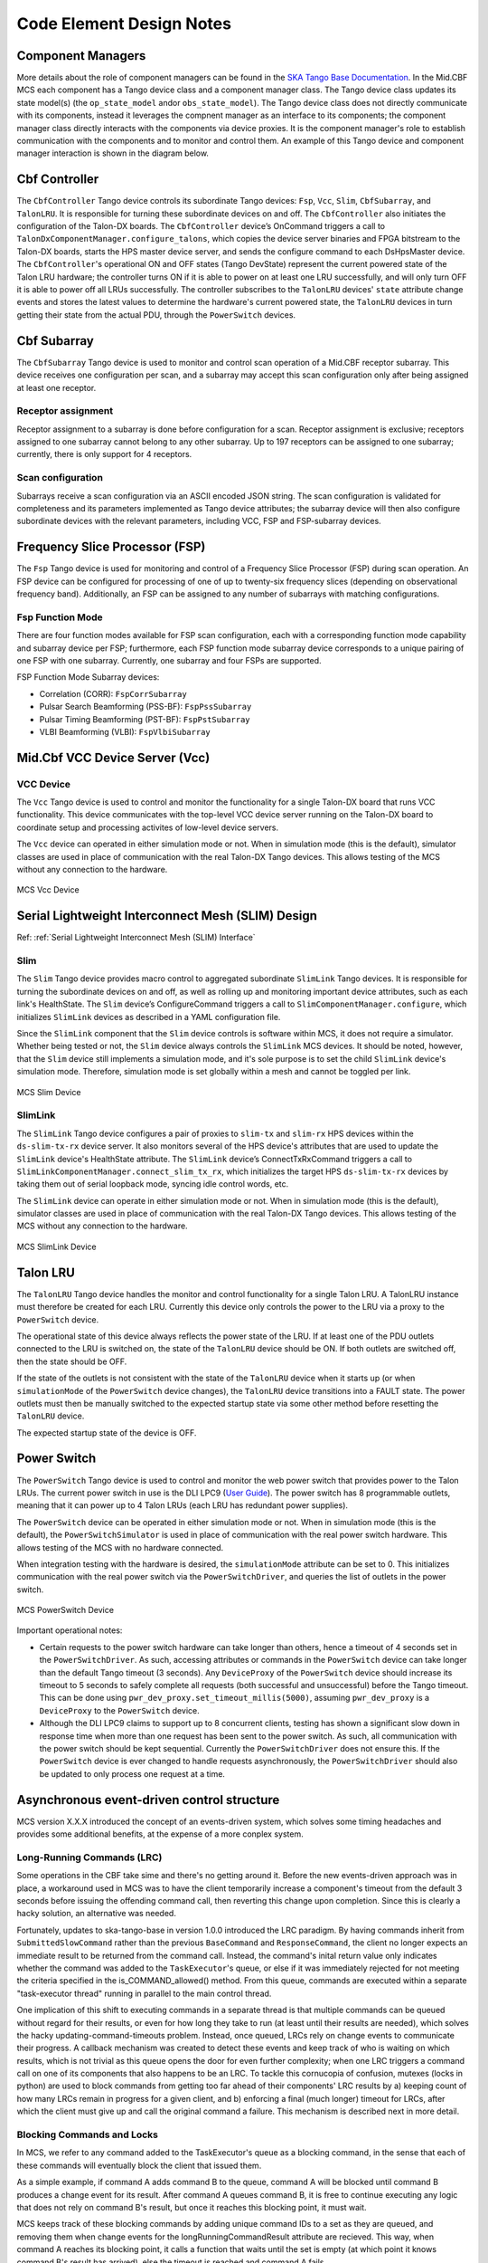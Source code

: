 .. Documentation

**************************
Code Element Design Notes
**************************

Component Managers
======================================================

More details about the role of component managers can be found in the `SKA Tango Base Documentation 
<https://developer.skao.int/projects/ska-tango-base/en/latest/guide/component_managers.html>`_. In the Mid.CBF MCS 
each component has a Tango device class and a component manager class. The Tango device class updates its state model(s) 
(the ``op_state_model`` and\or ``obs_state_model``). The Tango device class does not directly communicate with its components, 
instead it leverages the compnent manager as an interface to its components; the component manager class directly interacts 
with the components via device proxies. It is the component manager's role to establish communication with the components and to monitor and control them.
An example of this Tango device and component manager interaction is shown in the diagram below.


.. figure:: ../../diagrams/component-manager-interactions.png
   :align: center

Cbf Controller
======================================================

The ``CbfController`` Tango device controls its subordinate Tango devices: ``Fsp``, ``Vcc``, ``Slim``, 
``CbfSubarray``, and ``TalonLRU``. It is responsible for turning these subordinate devices on 
and off. The ``CbfController`` also initiates the configuration of the Talon-DX boards. The ``CbfController`` 
device’s OnCommand triggers a call to ``TalonDxComponentManager.configure_talons``, which copies 
the device server binaries and FPGA bitstream to the Talon-DX boards, starts the HPS master 
device server, and sends the configure command to each DsHpsMaster device.
The ``CbfController``'s operational ON and OFF states (Tango DevState) represent the current powered state of
the Talon LRU hardware; the controller turns ON if it is able to power on at least one LRU successfully, and will
only turn OFF it is able to power off all LRUs successfully. The controller subscribes to the ``TalonLRU`` devices'
``state`` attribute change events and stores the latest values to determine the hardware's current powered state,
the ``TalonLRU`` devices in turn getting their state from the actual PDU, through the ``PowerSwitch`` devices.

Cbf Subarray 
======================================================

The ``CbfSubarray`` Tango device is used to monitor and control scan operation 
of a Mid.CBF receptor subarray. This device receives one configuration per scan, 
and a subarray may accept this scan configuration only after being assigned at 
least one receptor.

Receptor assignment
-------------------

Receptor assignment to a subarray is done before configuration for a scan. 
Receptor assignment is exclusive; receptors assigned to one subarray cannot 
belong to any other subarray. Up to 197 receptors can be assigned to one subarray; 
currently, there is only support for 4 receptors.

Scan configuration
------------------

Subarrays receive a scan configuration via an ASCII encoded JSON string. The scan 
configuration is validated for completeness and its parameters implemented as Tango 
device attributes; the subarray device will then also configure subordinate devices 
with the relevant parameters, including VCC, FSP and FSP-subarray devices.

Frequency Slice Processor (FSP)
======================================================

The ``Fsp`` Tango device is used for monitoring and control of a Frequency Slice 
Processor (FSP) during scan operation. An FSP device can be configured for processing 
of one of up to twenty-six frequency slices (depending on observational frequency 
band). Additionally, an FSP can be assigned to any number of subarrays with matching 
configurations.

Fsp Function Mode
-----------------

There are four function modes available for FSP scan configuration, each with a 
corresponding function mode capability and subarray device per FSP; furthermore, 
each FSP function mode subarray device corresponds to a unique pairing of one FSP 
with one subarray. Currently, one subarray and four FSPs are supported.

FSP Function Mode Subarray devices:

* Correlation (CORR): ``FspCorrSubarray``
* Pulsar Search Beamforming (PSS-BF): ``FspPssSubarray``
* Pulsar Timing Beamforming (PST-BF): ``FspPstSubarray``
* VLBI Beamforming (VLBI): ``FspVlbiSubarray``

Mid.Cbf VCC Device Server (Vcc)
===========================================

VCC Device
----------
The ``Vcc`` Tango device is used to control and monitor the functionality for a
single Talon-DX board that runs VCC functionality. This device communicates with
the top-level VCC device server running on the Talon-DX board to coordinate
setup and processing activites of low-level device servers.

The ``Vcc`` device can operated  in either simulation mode or not. When in simulation
mode (this is the default), simulator classes are used in place of communication
with the real Talon-DX Tango devices. This allows testing of the MCS without
any connection to the hardware.

.. figure:: ../../diagrams/vcc-device.png
   :align: center
   
   MCS Vcc Device


Serial Lightweight Interconnect Mesh (SLIM) Design
==================================================

Ref: :ref:`Serial Lightweight Interconnect Mesh (SLIM) Interface`

Slim
----
The ``Slim`` Tango device provides macro control to aggregated subordinate ``SlimLink`` Tango devices.
It is responsible for turning the subordinate devices on and off, as well as rolling up 
and monitoring important device attributes, such as each link's HealthState. The ``Slim``
device’s ConfigureCommand triggers a call to ``SlimComponentManager.configure``, which 
initializes ``SlimLink`` devices as described in a YAML configuration file.

Since the ``SlimLink`` component that the ``Slim`` device controls is software within MCS, it does not 
require a simulator. Whether being tested or not, the ``Slim`` device always controls the ``SlimLink`` 
MCS devices. It should be noted, however, that the ``Slim`` device still implements a simulation mode,
and it's sole purpose is to set the child ``SlimLink`` device's simulation mode. Therefore, simulation mode 
is set globally within a mesh and cannot be toggled per link.

.. figure:: ../../diagrams/slim-device.png
   :align: center
   
   MCS Slim Device

SlimLink
--------
The ``SlimLink`` Tango device configures a pair of proxies to ``slim-tx`` and ``slim-rx`` HPS devices 
within the ``ds-slim-tx-rx`` device server. It also monitors several of the HPS device's attributes
that are used to update the ``SlimLink`` device's HealthState attribute. The ``SlimLink`` device’s 
ConnectTxRxCommand triggers a call to ``SlimLinkComponentManager.connect_slim_tx_rx``, which 
initializes the target HPS ``ds-slim-tx-rx`` devices by taking them out of serial loopback 
mode, syncing idle control words, etc.

The ``SlimLink`` device can operate in either simulation mode or not. When in simulation
mode (this is the default), simulator classes are used in place of communication
with the real Talon-DX Tango devices. This allows testing of the MCS without
any connection to the hardware.

.. figure:: ../../diagrams/slimlink-device.png
   :align: center
   
   MCS SlimLink Device


Talon LRU
======================================================

The ``TalonLRU`` Tango device handles the monitor and control functionality 
for a single Talon LRU. A TalonLRU instance must therefore be created for each LRU. 
Currently this device only controls the power to the LRU via a proxy to the ``PowerSwitch`` 
device.

The operational state of this device always reflects the power state of the LRU.
If at least one of the PDU outlets connected to the LRU is switched on, the state 
of the ``TalonLRU`` device should be ON. If both outlets are switched off, then the
state should be OFF.

If the state of the outlets is not consistent with the state of the ``TalonLRU`` device
when it starts up (or when ``simulationMode`` of the ``PowerSwitch`` device changes),
the ``TalonLRU`` device transitions into a FAULT state. The power outlets must then
be manually switched to the expected startup state via some other method before resetting
the ``TalonLRU`` device.

The expected startup state of the device is OFF.

Power Switch
======================================================

The ``PowerSwitch`` Tango device is used to control and monitor the web power switch 
that provides power to the Talon LRUs. The current power switch in use is the DLI LPC9 (`User Guide
<http://www.digital-loggers.com/downloads/Product%20Manuals/Power%20Control/pro%20manual.pdf>`_). 
The power switch has 8 programmable outlets, meaning that it can power up to 4 Talon 
LRUs (each LRU has redundant power supplies).

The ``PowerSwitch`` device can be operated in either simulation mode or not. When in simulation
mode (this is the default), the ``PowerSwitchSimulator`` is used in place of communication with
the real power switch hardware. This allows testing of the MCS with no hardware connected.

When integration testing with the hardware is desired, the ``simulationMode`` attribute can
be set to 0. This initializes communication with the real power switch via the ``PowerSwitchDriver``,
and queries the list of outlets in the power switch. 

.. figure:: ../../diagrams/power-switch-device.png
   :align: center
   
   MCS PowerSwitch Device

Important operational notes:

- Certain requests to the power switch hardware can take longer than others, hence a timeout of
  4 seconds set in the ``PowerSwitchDriver``. As such, accessing attributes or commands in the 
  ``PowerSwitch`` device can take longer than the default Tango timeout (3 seconds). Any ``DeviceProxy``
  of the ``PowerSwitch`` device should increase its timeout to 5 seconds to safely complete all requests
  (both successful and unsuccessful) before the Tango timeout. This can be done using
  ``pwr_dev_proxy.set_timeout_millis(5000)``, assuming ``pwr_dev_proxy`` is a ``DeviceProxy`` to 
  the ``PowerSwitch`` device.
- Although the DLI LPC9 claims to support up to 8 concurrent clients, testing has 
  shown a significant slow down in response time when more than one request has been 
  sent to the power switch. As such, all communication with the power switch should be kept 
  sequential. Currently the ``PowerSwitchDriver`` does not ensure this. If the ``PowerSwitch``
  device is ever changed to handle requests asynchronously, the ``PowerSwitchDriver`` should
  also be updated to only process one request at a time. 


Asynchronous event-driven control structure
===========================================
MCS version X.X.X introduced the concept of an events-driven system, which solves some
timing headaches and provides some additional benefits, at the expense of a more conplex system.

Long-Running Commands (LRC)
---------------------------
Some operations in the CBF take sime and there's no getting around it. Before the new events-driven
approach was in place, a workaround used in MCS was to have the client temporarily increase a 
component's timeout from the default 3 seconds before issuing the offending command call, then 
reverting this change upon completion. Since this is clearly a hacky solution, an alternative was needed.

Fortunately, updates to ska-tango-base in version 1.0.0 introduced the LRC paradigm. By having commands
inherit from ``SubmittedSlowCommand`` rather than the previous ``BaseCommand`` and ``ResponseCommand``, 
the client no longer expects an immediate result to be returned from the command call. Instead, the 
command's inital return value only indicates whether the command was added to the ``TaskExecutor``'s queue, or
else if it was immediately rejected for not meeting the criteria specified in the is_COMMAND_allowed() method.
From this queue, commands are executed within a separate "task-executor thread" running in parallel to the main control thread.

One implication of this shift to executing commands in a separate thread is that multiple commands can be queued 
without regard for their results, or even for how long they take to run (at least until their results are needed), 
which solves the hacky updating-command-timeouts problem. Instead, once queued, LRCs rely on change events to 
communicate their progress. A callback mechanism was created to detect these events and keep track 
of who is waiting on which results, which is not trivial as this queue opens the door for even further complexity; 
when one LRC triggers a command call on one of its components that also happens to be an LRC. To tackle this 
cornucopia of confusion, mutexes (locks in python) are used to block commands from getting too far ahead of their 
components' LRC results by a) keeping count of how many LRCs remain in progress for a given client, and b) enforcing a final (much longer) 
timeout for LRCs, after which the client must give up and call the original command a failure. This mechanism is described next in more detail.

Blocking Commands and Locks
----------------------------
In MCS, we refer to any command added to the TaskExecutor's queue as a blocking command, in the sense that each of these 
commands will eventually block the client that issued them. 

As a simple example, if command A adds command B to the queue, 
command A will be blocked until command B produces a
change event for its result. After command A queues command B, it is free to continue 
executing any logic that does not rely on command B's result, but once it reaches this blocking point, it must wait.

MCS keeps track of these blocking commands by adding unique command IDs to a set as they are queued, 
and removing them when change events for the longRunningCommandResult attribute are recieved. 
This way, when command A reaches its blocking point, it calls a function that waits until the set is empty 
(at which point it knows command B's result has arrived), else the timeout is reached and command A fails.

Locks (Mutexes) are used to protect against race conditions; when multiple threads attempt to access a shared resource concurrently. 
Sticking with our previous example, when command A adds command B to the queue, it also adds command B to the blocking_commands set.
Without locking the set during the add operation, command B would be free to manipulate blocking_commands 
as well, which could lead to a non-deterministic result. If command A is the first of several commands issued in a loop, 
it is possible that the next command, command C, could be added to blocking_commands at the same moment command B's 
results change event is recieved, causing command B to be removed from blocking_commands. Using a lock to access 
blocking_commands restores determinism because if the add operation locks the set, the remove operation will wait 
patiently until it unlocks, and vice versa.

In addition to protecting the blocking_commands set, locks also protect state transitions, as well as certain attribute accesses, 
such as healthState and Subarray.lastDelayModel. Some of these locks are not currently necessarry, but as event-driven functionality 
continues to be added, new change event callbacks may opt to update these resources, so locks were proactively created.

Talon DX Log Consumer
=====================================================
The Talon DX Log Consumer is a Tango device intended to run on the host machine that connects
to the Talon-DX boards. This Tango device is set up as a default logging target for all the
Tango device servers running on the HPS of each Talon-DX board. When the HPS device servers
output logs via the Tango Logging Service, the logs get transmitted to this log consumer device
where they get converted to the SKA logging format and output once again via the
SKA logging framework. In this way logs from the Talon-DX boards can be aggregated in once
place and eventually shipped to the Elastic framework in the same way as logs from the Mid CBF
Monitor and Control Software (MCS).

Note: more instances of the device may be created to provide enough bandwidth for all the HPS device servers.


Connecting from HPS DS to the Log Consumer
--------------------------------------------
The Talon-DX boards connect to the host machine (currently known as the development server) over
a single Ethernet connection. The IP address of the development server on this connection is
``169.254.100.88`` and all outgoing traffic from the Talon-DX boards must be addressed to this IP.

When the log consumer starts up on the development server, the OmniORB end point (IP address and port) it is assigned
is local to the development server (i.e. IP address ``142.73.34.173``, arbitrary port). Since the Talon
boards are unable to connect to this IP address. we need to manually publish a different
endpoint when starting up the log consumer that is visible to the HPS devices.

The following ORB arguments are used (see the make target ``talondx-log-consumer``):

* ``-ORBendPointPublish giop:tcp:169.254.100.88:60721``: Exposes this IP address and port to all clients of this Tango device. When the HPS device servers contact the database to get the network information of the log consumer, this is the IP address and port that is returned. The IP address matches that of the Ethernet connection to the development server, allowing the HPS device servers to direct their messages across that interface.
* ``-ORBendPoint giop:tcp:142.73.34.173:60721``: Assigns the IP address and port that the log consumer device is actually running on. This needs to be manually assigned since an iptables mapping rule was created on the development server to route any TCP traffic coming in on ``169.254.100.88:60721`` to ``142.73.34.173:60721``.

Some important notes:

* Due to the end point publishing, no Tango devices running on the development server will be able to connect to the log consumer (including being able to configure the device from Jive). This is because the published IP address is not accessible on the development server. There may be a way to publish multiple endpoints, but this needs further investigation.
* If the log consumer device cannot be started due to an OmniORB exception saying that the end point cannot be created, it is possible that the ``142.73.34.173`` needs to change to something else. It is not yet clear why this can happen. To change it, do the following:

  * Remove the ORB arguments from the ``talondx-log-consumer`` make target, and then start the log consumer.
  * Open up Jive and look at what IP address is automatically assigned to the log consumer device. This is the IP address that we now need to use for the endpoint.
  * Find the iptables rule that maps ``169.254.100.88:60721`` to ``142.73.34.173:60721``, and change it to the new IP address.
  * Add the ORB arguments back in, using the correct IP address for the end point.
